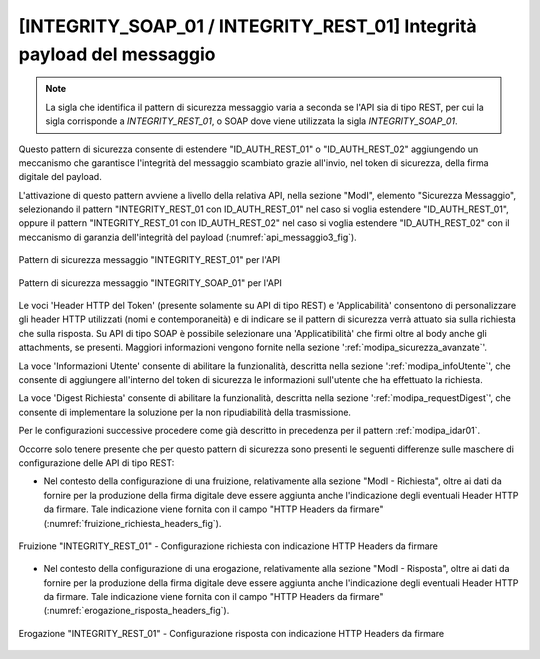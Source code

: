 .. _modipa_idar03:

[INTEGRITY_SOAP_01 / INTEGRITY_REST_01] Integrità payload del messaggio
~~~~~~~~~~~~~~~~~~~~~~~~~~~~~~~~~~~~~~~~~~~~~~~~~~~~~~~~~~~~~~~~~~~~~~~~

.. note::
    La sigla che identifica il pattern di sicurezza messaggio varia a seconda se l'API sia di tipo REST, per cui la sigla corrisponde a *INTEGRITY_REST_01*, o SOAP dove viene utilizzata la sigla *INTEGRITY_SOAP_01*.

Questo pattern di sicurezza consente di estendere "ID_AUTH_REST_01" o "ID_AUTH_REST_02" aggiungendo un meccanismo che garantisce l'integrità del messaggio scambiato grazie all'invio, nel token di sicurezza, della firma digitale del payload.

L'attivazione di questo pattern avviene a livello della relativa API, nella sezione "ModI", elemento "Sicurezza Messaggio", selezionando il pattern "INTEGRITY_REST_01 con ID_AUTH_REST_01" nel caso si voglia estendere "ID_AUTH_REST_01", oppure il pattern "INTEGRITY_REST_01 con ID_AUTH_REST_02" nel caso si voglia estendere "ID_AUTH_REST_02" con il meccanismo di garanzia dell'integrità del payload (:numref:`api_messaggio3_fig`).

.. figure:: ../../_figure_console/modipa_api_messaggio3.png
  :scale: 50%
  :align: center
  :name: api_messaggio3_fig

  Pattern di sicurezza messaggio "INTEGRITY_REST_01" per l'API

.. figure:: ../../_figure_console/modipa_api_messaggio3_soap.png
  :scale: 50%
  :align: center
  :name: api_messaggio3_soap_fig

  Pattern di sicurezza messaggio "INTEGRITY_SOAP_01" per l'API

Le voci 'Header HTTP del Token' (presente solamente su API di tipo REST) e 'Applicabilità' consentono di personalizzare gli header HTTP utilizzati (nomi e contemporaneità) e di indicare se il pattern di sicurezza verrà attuato sia sulla richiesta che sulla risposta. Su API di tipo SOAP è possibile selezionare una 'Applicatibilità' che firmi oltre al body anche gli attachments, se presenti. Maggiori informazioni vengono fornite nella sezione ':ref:`modipa_sicurezza_avanzate`'.

La voce 'Informazioni Utente' consente di abilitare la funzionalità, descritta nella sezione ':ref:`modipa_infoUtente`', che consente di aggiungere all'interno del token di sicurezza le informazioni sull'utente che ha effettuato la richiesta.

La voce 'Digest Richiesta' consente di abilitare la funzionalità, descritta nella sezione ':ref:`modipa_requestDigest`', che consente di implementare la soluzione per la non ripudiabilità della trasmissione.

Per le configurazioni successive procedere come già descritto in precedenza per il pattern :ref:`modipa_idar01`.

Occorre solo tenere presente che per questo pattern di sicurezza sono presenti le seguenti differenze sulle maschere di configurazione delle API di tipo REST:

- Nel contesto della configurazione di una fruizione, relativamente alla sezione "ModI - Richiesta", oltre ai dati da fornire per la produzione della firma digitale deve essere aggiunta anche l'indicazione degli eventuali Header HTTP da firmare. Tale indicazione viene fornita con il campo "HTTP Headers da firmare" (:numref:`fruizione_richiesta_headers_fig`).

.. figure:: ../../_figure_console/modipa_fruizione_richiesta_headers.png
 :scale: 50%
 :align: center
 :name: fruizione_richiesta_headers_fig

 Fruizione "INTEGRITY_REST_01" - Configurazione richiesta con indicazione HTTP Headers da firmare

- Nel contesto della configurazione di una erogazione, relativamente alla sezione "ModI - Risposta", oltre ai dati da fornire per la produzione della firma digitale deve essere aggiunta anche l'indicazione degli eventuali Header HTTP da firmare. Tale indicazione viene fornita con il campo "HTTP Headers da firmare" (:numref:`erogazione_risposta_headers_fig`).

.. figure:: ../../_figure_console/modipa_erogazione_risposta_headers.png
 :scale: 50%
 :align: center
 :name: erogazione_risposta_headers_fig

 Erogazione "INTEGRITY_REST_01" - Configurazione risposta con indicazione HTTP Headers da firmare

